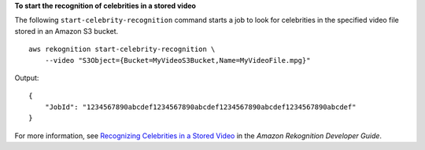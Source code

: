 **To start the recognition of celebrities in a stored video**

The following ``start-celebrity-recognition`` command starts a job to look for celebrities in the specified video file stored in an Amazon S3 bucket. ::

    aws rekognition start-celebrity-recognition \
        --video "S3Object={Bucket=MyVideoS3Bucket,Name=MyVideoFile.mpg}"

Output::

    {
        "JobId": "1234567890abcdef1234567890abcdef1234567890abcdef1234567890abcdef"
    }

For more information, see `Recognizing Celebrities in a Stored Video <https://docs.aws.amazon.com/rekognition/latest/dg/celebrities-video-sqs.html>`__ in the *Amazon Rekognition Developer Guide*.
